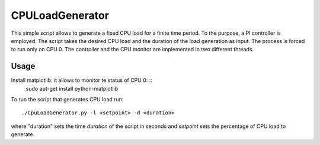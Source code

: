 CPULoadGenerator
================

This simple script allows to generate a fixed CPU load for a finite time period. To the purpose, a PI controller is employed. 
The script takes the desired CPU load and the duration of the load generation as input. The process is forced to run only on CPU 0. The controller and the CPU monitor are implemented in two different threads.


Usage
-------------

Install matplotlib: it allows to monitor te status of CPU 0: ::
	sudo apt-get install python-matplotlib

To run the script that generates CPU load run: :: 
	
	./CpuLoadGenerator.py -l <setpoint> -d <duration>

where "duration" sets the time *duration* of the script in seconds and *setpoint* sets the percentage of CPU load to generate.
